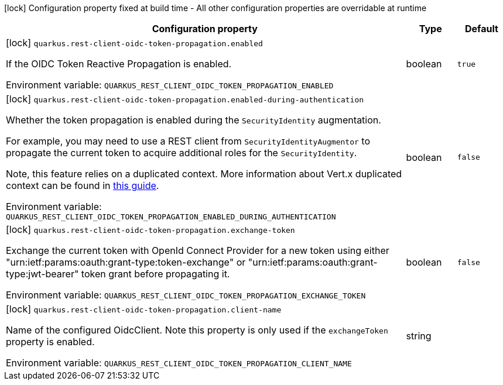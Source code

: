 :summaryTableId: quarkus-rest-client-oidc-token-propagation_quarkus-rest-client-oidc-token-propagation
[.configuration-legend]
icon:lock[title=Fixed at build time] Configuration property fixed at build time - All other configuration properties are overridable at runtime
[.configuration-reference.searchable, cols="80,.^10,.^10"]
|===

h|Configuration property
h|Type
h|Default

a|icon:lock[title=Fixed at build time] [[quarkus-rest-client-oidc-token-propagation_quarkus-rest-client-oidc-token-propagation-enabled]] `quarkus.rest-client-oidc-token-propagation.enabled`

[.description]
--
If the OIDC Token Reactive Propagation is enabled.


ifdef::add-copy-button-to-env-var[]
Environment variable: env_var_with_copy_button:+++QUARKUS_REST_CLIENT_OIDC_TOKEN_PROPAGATION_ENABLED+++[]
endif::add-copy-button-to-env-var[]
ifndef::add-copy-button-to-env-var[]
Environment variable: `+++QUARKUS_REST_CLIENT_OIDC_TOKEN_PROPAGATION_ENABLED+++`
endif::add-copy-button-to-env-var[]
--
|boolean
|`true`

a|icon:lock[title=Fixed at build time] [[quarkus-rest-client-oidc-token-propagation_quarkus-rest-client-oidc-token-propagation-enabled-during-authentication]] `quarkus.rest-client-oidc-token-propagation.enabled-during-authentication`

[.description]
--
Whether the token propagation is enabled during the `SecurityIdentity` augmentation.

For example, you may need to use a REST client from `SecurityIdentityAugmentor`
to propagate the current token to acquire additional roles for the `SecurityIdentity`.

Note, this feature relies on a duplicated context. More information about Vert.x duplicated
context can be found in xref:duplicated-context.adoc[this guide].


ifdef::add-copy-button-to-env-var[]
Environment variable: env_var_with_copy_button:+++QUARKUS_REST_CLIENT_OIDC_TOKEN_PROPAGATION_ENABLED_DURING_AUTHENTICATION+++[]
endif::add-copy-button-to-env-var[]
ifndef::add-copy-button-to-env-var[]
Environment variable: `+++QUARKUS_REST_CLIENT_OIDC_TOKEN_PROPAGATION_ENABLED_DURING_AUTHENTICATION+++`
endif::add-copy-button-to-env-var[]
--
|boolean
|`false`

a|icon:lock[title=Fixed at build time] [[quarkus-rest-client-oidc-token-propagation_quarkus-rest-client-oidc-token-propagation-exchange-token]] `quarkus.rest-client-oidc-token-propagation.exchange-token`

[.description]
--
Exchange the current token with OpenId Connect Provider for a new token using either "urn:ietf:params:oauth:grant-type:token-exchange" or "urn:ietf:params:oauth:grant-type:jwt-bearer" token grant before propagating it.


ifdef::add-copy-button-to-env-var[]
Environment variable: env_var_with_copy_button:+++QUARKUS_REST_CLIENT_OIDC_TOKEN_PROPAGATION_EXCHANGE_TOKEN+++[]
endif::add-copy-button-to-env-var[]
ifndef::add-copy-button-to-env-var[]
Environment variable: `+++QUARKUS_REST_CLIENT_OIDC_TOKEN_PROPAGATION_EXCHANGE_TOKEN+++`
endif::add-copy-button-to-env-var[]
--
|boolean
|`false`

a|icon:lock[title=Fixed at build time] [[quarkus-rest-client-oidc-token-propagation_quarkus-rest-client-oidc-token-propagation-client-name]] `quarkus.rest-client-oidc-token-propagation.client-name`

[.description]
--
Name of the configured OidcClient. Note this property is only used if the `exchangeToken` property is enabled.


ifdef::add-copy-button-to-env-var[]
Environment variable: env_var_with_copy_button:+++QUARKUS_REST_CLIENT_OIDC_TOKEN_PROPAGATION_CLIENT_NAME+++[]
endif::add-copy-button-to-env-var[]
ifndef::add-copy-button-to-env-var[]
Environment variable: `+++QUARKUS_REST_CLIENT_OIDC_TOKEN_PROPAGATION_CLIENT_NAME+++`
endif::add-copy-button-to-env-var[]
--
|string
|

|===


:!summaryTableId:
